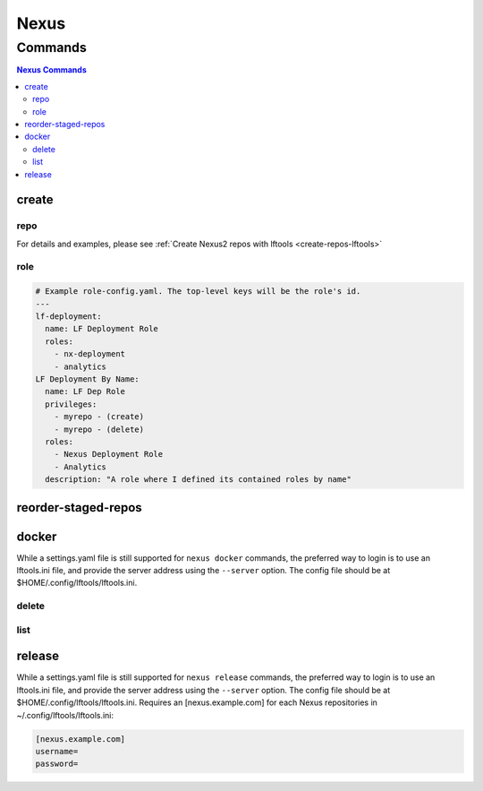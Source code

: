 .. _nexus:

*****
Nexus
*****

.. program-output:: lftools nexus --help

.. _nexus-commands:

Commands
========

.. contents:: Nexus Commands
    :local:

.. _nexus-create:

create
------

.. program-output:: lftools nexus create --help

.. _nexus-repo:

repo
^^^^

.. program-output:: lftools nexus create repo --help

For details and examples, please see
:ref:`Create Nexus2 repos with lftools <create-repos-lftools>`

.. _nexus-role:

role
^^^^

.. program-output:: lftools nexus create role --help

.. code-block:: yaml

   # Example role-config.yaml. The top-level keys will be the role's id.
   ---
   lf-deployment:
     name: LF Deployment Role
     roles:
       - nx-deployment
       - analytics
   LF Deployment By Name:
     name: LF Dep Role
     privileges:
       - myrepo - (create)
       - myrepo - (delete)
     roles:
       - Nexus Deployment Role
       - Analytics
     description: "A role where I defined its contained roles by name"


.. _nexus-reorder-staged-repos:

reorder-staged-repos
--------------------

.. program-output:: lftools nexus reorder-staged-repos --help

.. _nexus-docker:

docker
------

.. program-output:: lftools nexus docker --help

While a settings.yaml file is still supported for ``nexus docker`` commands,
the preferred way to login is to use an lftools.ini file, and provide the
server address using the ``--server`` option. The config file should be at
$HOME/.config/lftools/lftools.ini.

.. _nexus-docker-delete:

delete
^^^^^^

.. program-output:: lftools nexus docker delete --help

.. _nexus-docker-list:

list
^^^^

.. program-output:: lftools nexus docker list --help

.. _nexus-release:

release
-------

.. program-output:: lftools nexus release --help

While a settings.yaml file is still supported for ``nexus release`` commands,
the preferred way to login is to use an lftools.ini file, and provide the
server address using the ``--server`` option. The config file should be at
$HOME/.config/lftools/lftools.ini.
Requires an [nexus.example.com] for each Nexus repositories in
~/.config/lftools/lftools.ini:

.. code-block:: bash

   [nexus.example.com]
   username=
   password=
